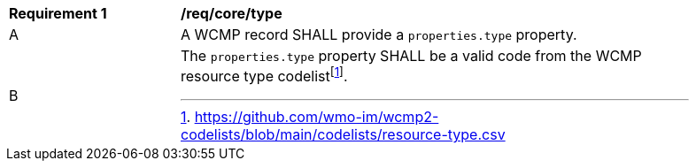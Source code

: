 [[req_core_type]]
[width="90%",cols="2,6a"]
|===
^|*Requirement {counter:req-id}* |*/req/core/type*
^|A |A WCMP record SHALL provide a `+properties.type+` property.
^|B |The `+properties.type+` property SHALL be a valid code from the WCMP resource type codelistfootnote:[https://github.com/wmo-im/wcmp2-codelists/blob/main/codelists/resource-type.csv].
|===
